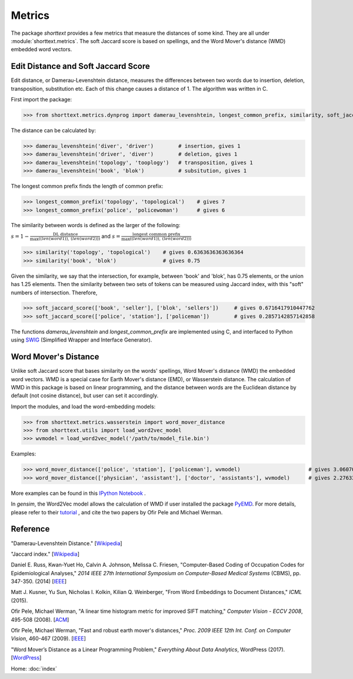 Metrics
=======

The package `shorttext` provides a few metrics that measure the distances of some kind. They are all
under :module:`shorttext.metrics`. The soft Jaccard score is based on spellings, and the Word Mover's
distance (WMD) embedded word vectors.

Edit Distance and Soft Jaccard Score
------------------------------------

Edit distance, or Damerau-Levenshtein distance, measures the differences
between two words due to insertion, deletion, transposition, substitution etc.
Each of this change causes a distance of 1. The algorithm was written in C.

First import the package:

>>> from shorttext.metrics.dynprog import damerau_levenshtein, longest_common_prefix, similarity, soft_jaccard_score

The distance can be calculated by:

>>> damerau_levenshtein('diver', 'driver')        # insertion, gives 1
>>> damerau_levenshtein('driver', 'diver')        # deletion, gives 1
>>> damerau_levenshtein('topology', 'tooplogy')   # transposition, gives 1
>>> damerau_levenshtein('book', 'blok')           # subsitution, gives 1

The longest common prefix finds the length of common prefix:

>>> longest_common_prefix('topology', 'topological')    # gives 7
>>> longest_common_prefix('police', 'policewoman')      # gives 6

The similarity between words is defined as the larger of the following:

:math:`s = 1 - \frac{\text{DL distance}}{\max( \text(len(word1)), \text(len(word2)) )}`
and
:math:`s = \frac{\text{longest common prefix}}{\max( \text(len(word1)), \text(len(word2)) )}`

>>> similarity('topology', 'topological')    # gives 0.6363636363636364
>>> similarity('book', 'blok')               # gives 0.75

Given the similarity, we say that the intersection, for example, between 'book' and 'blok', has 0.75 elements, or the
union has 1.25 elements. Then the similarity between two sets of tokens can be measured using Jaccard index, with this
"soft" numbers of intersection. Therefore,

>>> soft_jaccard_score(['book', 'seller'], ['blok', 'sellers'])     # gives 0.6716417910447762
>>> soft_jaccard_score(['police', 'station'], ['policeman'])        # gives 0.2857142857142858

The functions `damerau_levenshtein` and `longest_common_prefix` are implemented using C, and interfaced
to Python using SWIG_ (Simplified Wrapper and Interface Generator).

Word Mover's Distance
---------------------

Unlike soft Jaccard score that bases similarity on the words' spellings, Word Mover's distance (WMD)
the embedded word vectors. WMD is a special case for Earth Mover's distance (EMD), or Wasserstein
distance. The calculation of WMD in this package is based on linear programming, and the distance between
words are the Euclidean distance by default (not cosine distance), but user can set it accordingly.

Import the modules, and load the word-embedding models:

>>> from shorttext.metrics.wasserstein import word_mover_distance
>>> from shorttext.utils import load_word2vec_model
>>> wvmodel = load_word2vec_model('/path/to/model_file.bin')

Examples:

>>> word_mover_distance(['police', 'station'], ['policeman'], wvmodel)                      # gives 3.060708999633789
>>> word_mover_distance(['physician', 'assistant'], ['doctor', 'assistants'], wvmodel)      # gives 2.276337146759033

More examples can be found in this `IPython Notebook
<https://github.com/stephenhky/PyWMD/blob/master/WordMoverDistanceDemo.ipynb>`_ .

In `gensim`, the Word2Vec model allows the calculation of WMD if user installed the package PyEMD_. For more details,
please refer to their `tutorial
<https://radimrehurek.com/gensim/models/keyedvectors.html>`_ , and cite the two papers by Ofir Pele and Michael Werman.


Reference
---------

"Damerau-Levenshtein Distance." [`Wikipedia
<https://en.wikipedia.org/wiki/Damerau%E2%80%93Levenshtein_distance>`_]

"Jaccard index." [`Wikipedia
<https://en.wikipedia.org/wiki/Jaccard_index>`_]

Daniel E. Russ, Kwan-Yuet Ho, Calvin A. Johnson, Melissa C. Friesen, "Computer-Based Coding of Occupation Codes for Epidemiological Analyses," *2014 IEEE 27th International Symposium on Computer-Based Medical Systems* (CBMS), pp. 347-350. (2014) [`IEEE
<http://ieeexplore.ieee.org/abstract/document/6881904/>`_]

Matt J. Kusner, Yu Sun, Nicholas I. Kolkin, Kilian Q. Weinberger, "From Word Embeddings to Document Distances," *ICML* (2015).

Ofir Pele, Michael Werman, "A linear time histogram metric for improved SIFT matching," *Computer Vision - ECCV 2008*, 495-508 (2008). [`ACM
<http://dl.acm.org/citation.cfm?id=1478212>`_]

Ofir Pele, Michael Werman, "Fast and robust earth mover's distances," *Proc. 2009 IEEE 12th Int. Conf. on Computer Vision*, 460-467 (2009). [`IEEE
<http://ieeexplore.ieee.org/document/5459199/>`_]

"Word Mover’s Distance as a Linear Programming Problem," *Everything About Data Analytics*, WordPress (2017). [`WordPress
<https://datawarrior.wordpress.com/2017/08/16/word-movers-distance-as-a-linear-programming-problem/>`_]


Home: :doc:`index`

.. _SWIG: http://www.swig.org/
.. _PyEMD: https://github.com/wmayner/pyemd